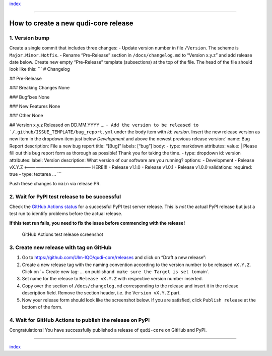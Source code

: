 `index <../index.md>`__

--------------

How to create a new qudi-core release
=====================================

1. Version bump
---------------

Create a single commit that includes three changes: - Update version
number in file ``/Version``. The scheme is ``Major.Minor.Hotfix``. -
Rename “Pre-Release” section in ``/docs/changelog.md`` to “Version
x.y.z” and add release date below. Create new empty “Pre-Release”
template (subsections) at the top of the file. The head of the file
should look like this: \``\` # Changelog

## Pre-Release

### Breaking Changes None

### Bugfixes None

### New Features None

### Other None

## Version x.y.z Released on DD.MM.YYYY …
:literal:`- Add the version to be released to `/.github/ISSUE_TEMPLATE/bug_report.yml` under the body item  with `id: version`. Insert the new release version as new item in the dropdown item just below  `Development` and above the newest previous release version:`
name: Bug Report description: File a new bug report title: “[Bug]”
labels: [“bug”] body: - type: markdown attributes: value: \| Please fill
out this bug report form as thorough as possible! Thank you for taking
the time. - type: dropdown id: version attributes: label: Version
description: What version of our software are you running? options: -
Development - Release vX.Y.Z <———————————————- HERE!!! - Release v1.1.0
- Release v1.0.1 - Release v1.0.0 validations: required: true - type:
textarea … \``\`

Push these changes to ``main`` via release PR.

2. Wait for PyPI test release to be successful
----------------------------------------------

Check the `GitHub Actions
status <https://github.com/Ulm-IQO/qudi-core/actions>`__ for a
successful PyPI test server release. This is *not* the actual PyPI
release but just a test run to identify problems before the actual
release.

**If this test run fails, you need to fix the issue before commencing
with the release!**

.. figure:: ../images/github-actions-test-release-screenshot.png
   :alt: GitHub Actions test release screenshot

   GitHub Actions test release screenshot

3. Create new release with tag on GitHub
----------------------------------------

1. Go to https://github.com/Ulm-IQO/qudi-core/releases and click on
   “Draft a new release”: |GitHub draft a new release screenshot|
2. Create a new release tag with the naming convention according to the
   version number to be released ``vX.Y.Z``. Click on \`+ Create new
   tag: … on publish\ ``and make sure the Target is set to``\ main`.
   |GitHub create a release tag screenshot|
3. Set name for the release to ``Release vX.Y.Z`` with respective
   version number inserted.
4. Copy over the section of ``/docs/changelog.md`` corresponding to the
   release and insert it in the release description field. Remove the
   section header, i.e. the ``Version vX.Y.Z`` part.
5. Now your release form should look like the screenshot below. If you
   are satisfied, click ``Publish release`` at the bottom of the form.
   |GitHub finished release form screenshot|

4. Wait for GitHub Actions to publish the release on PyPI
---------------------------------------------------------

Congratulations! You have successfully published a release of
``qudi-core`` on GitHub and PyPI.

--------------

`index <../index.md>`__

.. |GitHub draft a new release screenshot| image:: ../images/github-draft-new-release-screenshot.png
.. |GitHub create a release tag screenshot| image:: ../images/github-release-tag-screenshot.png
.. |GitHub finished release form screenshot| image:: ../images/github-release-form-screenshot.png
